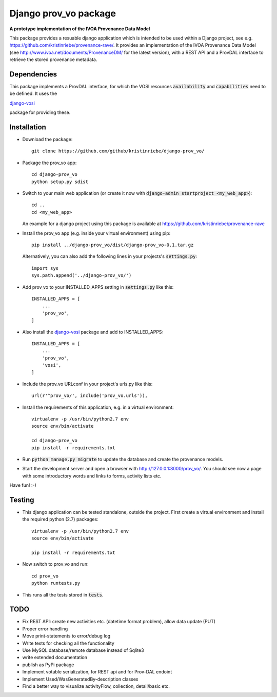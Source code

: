 ======================
Django prov_vo package
======================

**A prototype implementation of the IVOA Provenance Data Model**

.. image:: https://travis-ci.org/kristinriebe/django-prov_vo.svg?branch=master
   :alt: Build Status
   :target: https://travis-ci.org/kristinriebe/django-prov_vo

.. image:: https://coveralls.io/repos/github/kristinriebe/django-prov_vo/badge.svg?branch=master
   :alt: Coverage Status
   :target: https://coveralls.io/github/kristinriebe/django-prov_vo?branch=master

.. image:: http://img.shields.io/badge/license-APACHE-blue.svg?style=flat
    :target: https://github.com/kristinriebe/django-prov_vo/blob/master/LICENSE

This package provides a resuable django application which is intended to be used within a Django project, see e.g. https://github.com/kristinriebe/provenance-rave/. It provides an implementation of the
IVOA Provenance Data Model (see http://www.ivoa.net/documents/ProvenanceDM/ for the latest version), with a REST API and a ProvDAL interface to retrieve the stored provenance metadata.


Dependencies
------------
This package implements a ProvDAL interface, for which the VOSI resources :code:`availability` and :code:`capabilities` need to be defined. It uses the

`django-vosi <https://github.com/kristinriebe/django-vosi>`_

package for providing these.



Installation
------------

* Download the package::

       git clone https://github.com/github/kristinriebe/django-prov_vo/

* Package the prov_vo app::

       cd django-prov_vo
       python setup.py sdist

* Switch to your main web application (or create it now with :code:`django-admin startproject <my_web_app>`)::

    cd ..
    cd <my_web_app>

  An example for a django project using this package is available at https://github.com/kristinriebe/provenance-rave

* Install the prov_vo app (e.g. inside your virtual environment) using pip::

    pip install ../django-prov_vo/dist/django-prov_vo-0.1.tar.gz

  Alternatively, you can also add the following lines in your projects's :code:`settings.py`::

    import sys
    sys.path.append('../django-prov_vo/')


* Add prov_vo to your INSTALLED_APPS setting in :code:`settings.py` like this::

    INSTALLED_APPS = [
        ...
        'prov_vo',
    ]

* Also install the `django-vosi <https://gihub.com/kristinriebe/django-vosi>`_ package and add to INSTALLED_APPS::

    INSTALLED_APPS = [
        ...
        'prov_vo',
        'vosi',
    ]


* Include the prov_vo URLconf in your project's urls.py like this::

    url(r'^prov_vo/', include('prov_vo.urls')),

* Install the requirements of this application, e.g. in a virtual environment::

    virtualenv -p /usr/bin/python2.7 env
    source env/bin/activate

    cd django-prov_vo
    pip install -r requirements.txt

* Run :code:`python manage.py migrate` to update the database and create the provenance models.

* Start the development server and open a browser with http://127.0.0.1:8000/prov_vo/. You should see now a page with some introductory words and links to forms, activity lists etc.

Have fun! :-)


Testing
-----------

* This django application can be tested standalone, outside the project. First create a virtual environment and install the required python (2.7) packages::

    virtualenv -p /usr/bin/python2.7 env
    source env/bin/activate

    pip install -r requirements.txt

* Now switch to prov_vo and run::

    cd prov_vo
    python runtests.py

* This runs all the tests stored in :code:`tests`.


TODO
----

* Fix REST API: create new activities etc. (datetime format problem), allow data update (PUT)

* Proper error handling
* Move print-statements to error/debug log
* Write tests for checking all the functionality
* Use MySQL database/remote database instead of Sqlite3
* write extended documentation
* publish as PyPi package

* Implement votable serialization, for REST api and for Prov-DAL endoint
* Implement Used/WasGeneratedBy-description classes
* Find a better way to visualize activityFlow, collection, detail/basic etc.
